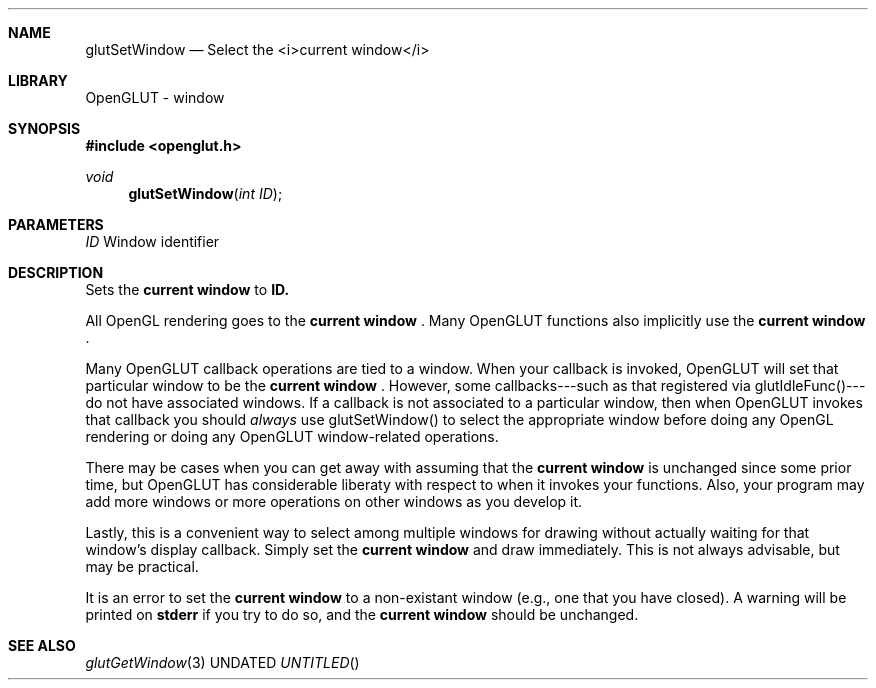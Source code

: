 .\" Copyright 2004, the OpenGLUT contributors
.Dt GLUTSETWINDOW 3 LOCAL
.Dd
.Sh NAME
.Nm glutSetWindow
.Nd Select the <i>current window</i>
.Sh LIBRARY
OpenGLUT - window
.Sh SYNOPSIS
.In openglut.h
.Ft  void
.Fn glutSetWindow "int ID"
.Sh PARAMETERS
.Pp
.Bf Em
 ID
.Ef
       Window identifier
.Sh DESCRIPTION
Sets the 
.Bf Li
 current window
.Ef
  to 
.Bf Sy
 ID.
.Ef
 
.Pp
All OpenGL rendering goes to the 
.Bf Li
 current window
.Ef
 .
Many OpenGLUT functions also implicitly use the
.Bf Li
 current window
.Ef
 .
.Pp
Many OpenGLUT callback operations are tied to a window.
When your callback is invoked, OpenGLUT will set that
particular window to be the 
.Bf Li
 current window
.Ef
 .
However, some callbacks---such as that registered via
glutIdleFunc()---do not have associated windows.  If
a callback is not associated to a particular window,
then when OpenGLUT invokes that callback
you should 
.Bf Em
 always
.Ef
  use glutSetWindow() to
select the appropriate window before doing any
OpenGL rendering or doing any OpenGLUT window-related
operations.
.Pp
There may be cases when you can get away with assuming
that the 
.Bf Li
 current window
.Ef
  is unchanged since some
prior time, but OpenGLUT has considerable liberaty with
respect to when it invokes your functions.  Also, your
program may add more windows or more operations on other
windows as you develop it.
.Pp
Lastly, this is a convenient way to select among
multiple windows for drawing without actually waiting
for that window's display callback.  Simply set the
.Bf Li
 current window
.Ef
  and draw immediately.  This is
not always advisable, but may be practical.
.Pp
It is an error to set the 
.Bf Li
 current window
.Ef
  to
a non-existant window (e.g., one that you have closed).
A warning will be printed on 
.Bf Sy
 stderr
.Ef
 if you
try to do so, and the 
.Bf Li
 current window
.Ef
  should be
unchanged.
.Pp
.Sh SEE ALSO
.Xr glutGetWindow 3
.fl
.sp 3
